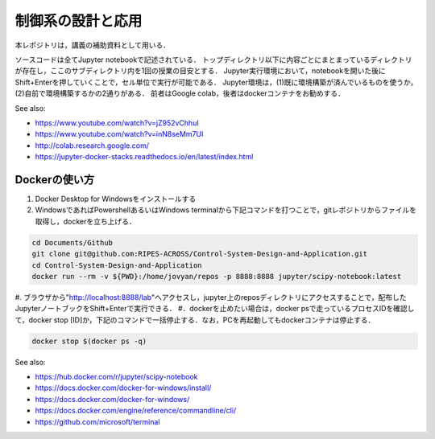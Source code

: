 ********************************************
制御系の設計と応用
********************************************

本レポジトリは，講義の補助資料として用いる．

ソースコードは全てJupyter notebookで記述されている．
トップディレクトリ以下に内容ごとにまとまっているディレクトリが存在し，ここのサブディレクトリ内を1回の授業の目安とする．
Jupyter実行環境において，notebookを開いた後にShift+Enterを押していくことで，セル単位で実行が可能である．
Jupyter環境は，(1)既に環境構築が済んでいるものを使うか，(2)自前で環境構築するかの2通りがある．
前者はGoogle colab，後者はdockerコンテナをお勧めする．

See also:

- https://www.youtube.com/watch?v=jZ952vChhuI
- https://www.youtube.com/watch?v=inN8seMm7UI
- http://colab.research.google.com/
- https://jupyter-docker-stacks.readthedocs.io/en/latest/index.html


Dockerの使い方
*****************************************

#. Docker Desktop for Windowsをインストールする
#. WindowsであればPowershellあるいはWindows terminalから下記コマンドを打つことで，gitレポジトリからファイルを取得し，dockerを立ち上げる．

.. code-block::

    cd Documents/Github
    git clone git@github.com:RIPES-ACROSS/Control-System-Design-and-Application.git
    cd Control-System-Design-and-Application
    docker run --rm -v ${PWD}:/home/jovyan/repos -p 8888:8888 jupyter/scipy-notebook:latest

#. ブラウザから"http://localhost:8888/lab"へアクセスし，jupyter上のreposディレクトリにアクセスすることで，配布したJupyterノートブックをShift+Enterで実行できる．
#．dockerを止めたい場合は，docker psで走っているプロセスIDを確認して，docker stop [ID]か，下記のコマンドで一括停止する．なお，PCを再起動してもdockerコンテナは停止する．

.. code-block::

    docker stop $(docker ps -q)

See also:

- https://hub.docker.com/r/jupyter/scipy-notebook
- https://docs.docker.com/docker-for-windows/install/
- https://docs.docker.com/docker-for-windows/
- https://docs.docker.com/engine/reference/commandline/cli/
- https://github.com/microsoft/terminal